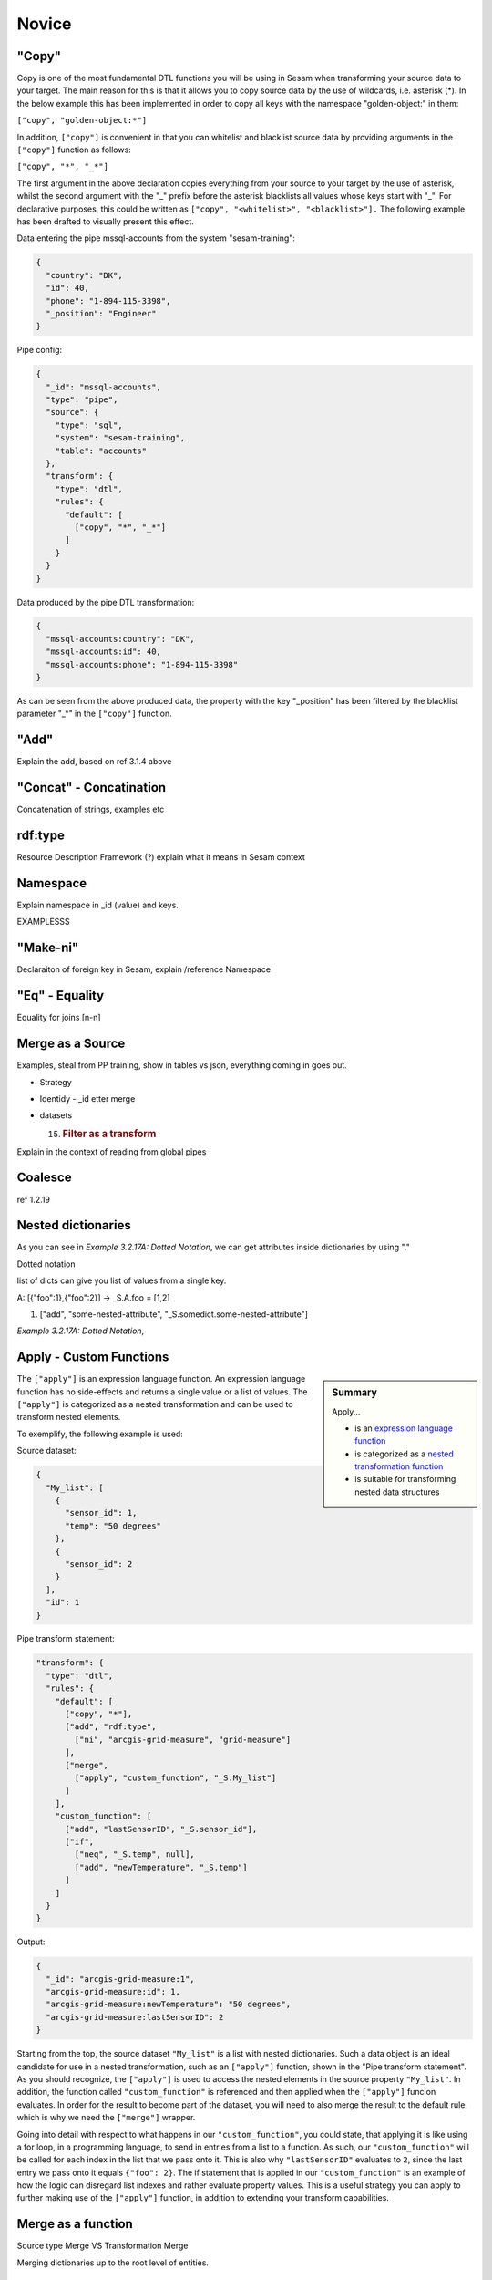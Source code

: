 .. _dtl-novice-3-2:

Novice
------

.. _copy-3-2:

"Copy"
~~~~~~

Copy is one of the most fundamental DTL functions you will be using in Sesam when transforming your source data to your target. The main reason for this is that it allows you to copy source data by the use of wildcards, i.e. asterisk (*). In the below example this has been implemented in order to copy all keys with the namespace "golden-object:" in them:

``["copy", "golden-object:*"]``

In addition, ``["copy"]`` is convenient in that you can whitelist and blacklist source data by providing arguments in the ``["copy"]`` function as follows:   

``["copy", "*", "_*"]``

The first argument in the above declaration copies everything from your source to your target by the use of asterisk, whilst the second argument with the "_" prefix before the asterisk blacklists all values whose keys start with "_". For declarative purposes, this could be written as ``["copy", "<whitelist>", "<blacklist>"].`` The following example has been drafted to visually present this effect.

Data entering the pipe mssql-accounts from the system "sesam-training":

.. code-block:: json

	{
	  "country": "DK",
	  "id": 40,
	  "phone": "1-894-115-3398",
	  "_position": "Engineer"
	}

Pipe config:

.. code-block:: json

	{
	  "_id": "mssql-accounts",
	  "type": "pipe",
	  "source": {
	    "type": "sql",
	    "system": "sesam-training",
	    "table": "accounts"
	  },
	  "transform": {
	    "type": "dtl",
	    "rules": {
	      "default": [
	        ["copy", "*", "_*"]
	      ]
	    }
	  }
	}

Data produced by the pipe DTL transformation:

.. code-block:: json

	{
	  "mssql-accounts:country": "DK",
	  "mssql-accounts:id": 40,
	  "mssql-accounts:phone": "1-894-115-3398"
	}

As can be seen from the above produced data, the property with the key "_position" has been filtered by the blacklist parameter "_*" in the ``["copy"]`` function.

.. seealso::

  TODO

.. _add-3-2:

"Add"
~~~~~

Explain the add, based on ref 3.1.4 above

.. seealso::

  TODO

.. _concat-concatination-3-2:

"Concat" - Concatination
~~~~~~~~~~~~~~~~~~~~~~~~

Concatenation of strings, examples etc

.. seealso::

  TODO

.. _rdf:type-3-2:

rdf:type
~~~~~~~~

Resource Description Framework (?) explain what it means in Sesam
context

.. seealso::

  TODO

.. _namespace-3-2:

Namespace
~~~~~~~~~

Explain namespace in \_id (value) and keys.

EXAMPLESSS

.. seealso::

  TODO

.. _make-ni-3-2:

"Make-ni"
~~~~~~~~~

Declaraiton of foreign key in Sesam, explain /reference Namespace

.. seealso::

  TODO

.. _eq-equality-3-2:

"Eq" - Equality
~~~~~~~~~~~~~~~

Equality for joins [n-n]

.. seealso::

  TODO

.. _merge-as-a-source-3-2:

Merge as a Source
~~~~~~~~~~~~~~~~~

Examples, steal from PP training, show in tables vs json, everything
coming in goes out.

-  Strategy

-  Identidy - \_id etter merge

-  datasets

   15. .. rubric:: Filter as a transform
          :name: filter-as-a-transform

Explain in the context of reading from global pipes

.. seealso::

  TODO

.. _coalesce-3-2:

Coalesce
~~~~~~~~

ref 1.2.19

.. seealso::

  TODO

.. _nested-dictionaries-3-2:

Nested dictionaries
~~~~~~~~~~~~~~~~~~~

As you can see in *Example 3.2.17A: Dotted Notation*, we can get
attributes inside dictionaries by using "."

Dotted notation

list of dicts can give you list of values from a single key.

A: [{"foo":1},{"foo":2}] -> \_S.A.foo = [1,2]

1. ["add", "some-nested-attribute",
   "_S.somedict.some-nested-attribute"] 

*Example 3.2.17A: Dotted Notation*,

.. seealso::

  TODO

.. _apply-custom-functions-3-2:

Apply - Custom Functions
~~~~~~~~~~~~~~~~~~~~~~~~

.. sidebar:: Summary

  Apply...

  - is an `expression language function <https://docs.sesam.io/DTLReferenceGuide.html?#expression-language>`_
  - is categorized as a `nested transformation function <https://docs.sesam.io/DTLReferenceGuide.html?#nested-transformations>`_
  - is suitable for transforming nested data structures

The ``["apply"]`` is an expression language function.
An expression language function has no side-effects and returns a single value or a list of values.
The ``["apply"]`` is categorized as a nested transformation and can be used to transform nested elements.

To exemplify, the following example is used:

Source dataset:

.. code-block:: json

  {
    "My_list": [
      {
        "sensor_id": 1,
        "temp": "50 degrees"
      },
      {
        "sensor_id": 2
      }
    ],
    "id": 1
  }

Pipe transform statement:

.. code-block:: json

  "transform": {
    "type": "dtl",
    "rules": {
      "default": [
        ["copy", "*"],
        ["add", "rdf:type",
          ["ni", "arcgis-grid-measure", "grid-measure"]
        ],
        ["merge",
          ["apply", "custom_function", "_S.My_list"]
        ]
      ],
      "custom_function": [
        ["add", "lastSensorID", "_S.sensor_id"],
        ["if",
          ["neq", "_S.temp", null],
          ["add", "newTemperature", "_S.temp"]
        ]
      ]
    }
  }

Output:

.. code-block:: json

  {
    "_id": "arcgis-grid-measure:1",
    "arcgis-grid-measure:id": 1,
    "arcgis-grid-measure:newTemperature": "50 degrees",
    "arcgis-grid-measure:lastSensorID": 2
  }

Starting from the top, the source dataset ``"My_list"`` is a list with nested dictionaries. Such a data object is an ideal candidate for use in a nested transformation, such as an ``["apply"]`` function, shown in the "Pipe transform statement". As you should recognize, the ``["apply"]`` is used to access the nested elements in the source property ``"My_list"``. In addition, the function called ``"custom_function"`` is referenced and then applied when the ``["apply"]`` funcion evaluates. In order for the result to become part of the dataset, you will need to also merge the result to the default rule, which is why we need the ``["merge"]`` wrapper.

Going into detail with respect to what happens in our ``"custom_function"``, you could state, that applying it is like using a for loop, in a programming language, to send in entries from a list to a function. As such, our ``"custom_function"`` will be called for each index in the list that we pass onto it. This is also why ``"lastSensorID"`` evaluates to ``2``, since the last entry we pass onto it equals ``{"foo": 2}``. The if statement that is applied in our ``"custom_function"`` is an example of how the logic can disregard list indexes and rather evaluate property values. This is a useful strategy you can apply to further making use of the ``["apply"]`` function, in addition to extending your transform capabilities.

.. seealso::

  :ref:`developer-guide` > :ref:`DTLReferenceGuide` > :ref:`expression_language` > :ref:`nested_transformations`

.. _merge-as-a-function-3-2:

Merge as a function
~~~~~~~~~~~~~~~~~~~

Source type Merge VS Transformation Merge

Merging dictionaries up to the root level of entities.

.. seealso::

  TODO

.. _hops-3-2:

Hops
~~~~

Basics, uten apply

.. seealso::

  TODO

.. _underline-properties-3-2:

\_ Properties
~~~~~~~~~~~~~

(_deleted, filtered, \_id, \_previous, \_updated, *\_hash? REF 1.2.24*)

.. seealso::

  TODO

.. _type-examples-3-2:

Type examples
~~~~~~~~~~~~~

Type eksempler:

• Datettime

• Dict {}

• List

○ First

○ Unique/Distinct

○ Last

○ Count

○ nth

• String

• Integer

• Decimal

• Float

• Boolean

○ And

○ Or

○ Not

○ In

○ Eq

○ If-null

○ Is-empty

.. seealso::

  TODO

.. _tasks-for-dtl-novice-3-2:

Tasks for DTL: Novice
~~~~~~~~~~~~~~~~~~~~~
